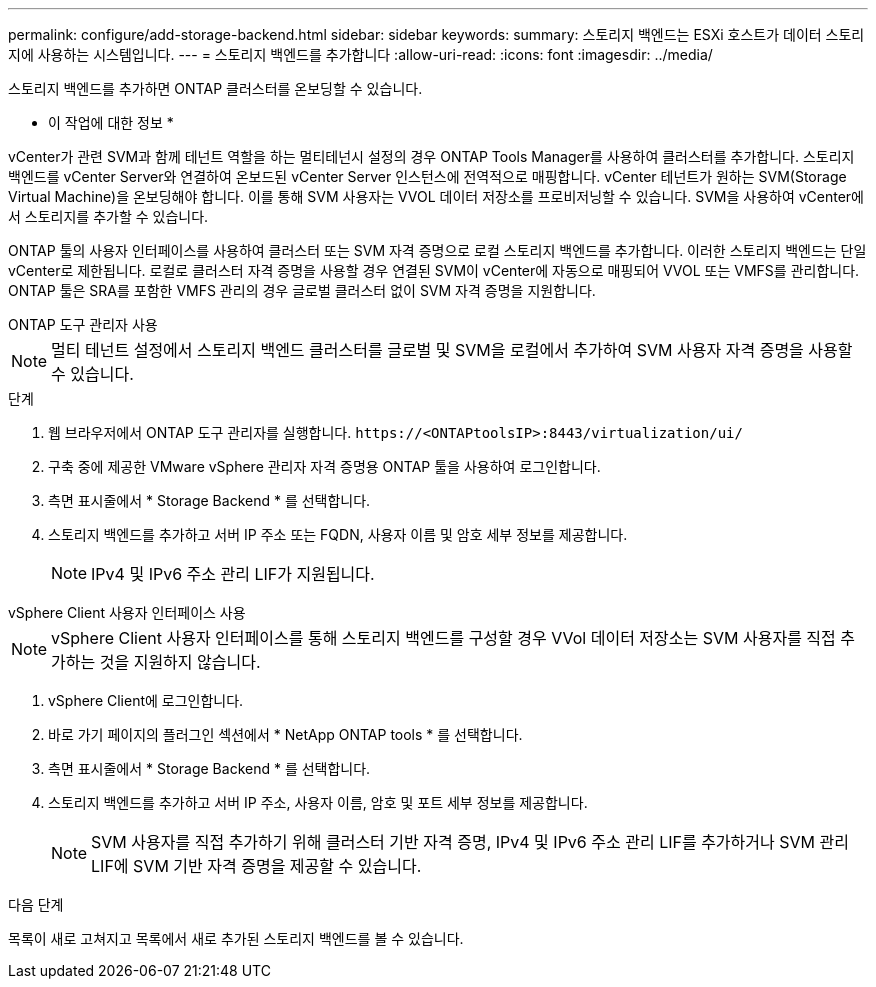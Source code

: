 ---
permalink: configure/add-storage-backend.html 
sidebar: sidebar 
keywords:  
summary: 스토리지 백엔드는 ESXi 호스트가 데이터 스토리지에 사용하는 시스템입니다. 
---
= 스토리지 백엔드를 추가합니다
:allow-uri-read: 
:icons: font
:imagesdir: ../media/


[role="lead"]
스토리지 백엔드를 추가하면 ONTAP 클러스터를 온보딩할 수 있습니다.

* 이 작업에 대한 정보 *

vCenter가 관련 SVM과 함께 테넌트 역할을 하는 멀티테넌시 설정의 경우 ONTAP Tools Manager를 사용하여 클러스터를 추가합니다. 스토리지 백엔드를 vCenter Server와 연결하여 온보드된 vCenter Server 인스턴스에 전역적으로 매핑합니다. vCenter 테넌트가 원하는 SVM(Storage Virtual Machine)을 온보딩해야 합니다. 이를 통해 SVM 사용자는 VVOL 데이터 저장소를 프로비저닝할 수 있습니다. SVM을 사용하여 vCenter에서 스토리지를 추가할 수 있습니다.

ONTAP 툴의 사용자 인터페이스를 사용하여 클러스터 또는 SVM 자격 증명으로 로컬 스토리지 백엔드를 추가합니다. 이러한 스토리지 백엔드는 단일 vCenter로 제한됩니다. 로컬로 클러스터 자격 증명을 사용할 경우 연결된 SVM이 vCenter에 자동으로 매핑되어 VVOL 또는 VMFS를 관리합니다. ONTAP 툴은 SRA를 포함한 VMFS 관리의 경우 글로벌 클러스터 없이 SVM 자격 증명을 지원합니다.

[role="tabbed-block"]
====
.ONTAP 도구 관리자 사용
--

NOTE: 멀티 테넌트 설정에서 스토리지 백엔드 클러스터를 글로벌 및 SVM을 로컬에서 추가하여 SVM 사용자 자격 증명을 사용할 수 있습니다.

.단계
. 웹 브라우저에서 ONTAP 도구 관리자를 실행합니다. `\https://<ONTAPtoolsIP>:8443/virtualization/ui/`
. 구축 중에 제공한 VMware vSphere 관리자 자격 증명용 ONTAP 툴을 사용하여 로그인합니다.
. 측면 표시줄에서 * Storage Backend * 를 선택합니다.
. 스토리지 백엔드를 추가하고 서버 IP 주소 또는 FQDN, 사용자 이름 및 암호 세부 정보를 제공합니다.
+

NOTE: IPv4 및 IPv6 주소 관리 LIF가 지원됩니다.



--
.vSphere Client 사용자 인터페이스 사용
--

NOTE: vSphere Client 사용자 인터페이스를 통해 스토리지 백엔드를 구성할 경우 VVol 데이터 저장소는 SVM 사용자를 직접 추가하는 것을 지원하지 않습니다.

. vSphere Client에 로그인합니다.
. 바로 가기 페이지의 플러그인 섹션에서 * NetApp ONTAP tools * 를 선택합니다.
. 측면 표시줄에서 * Storage Backend * 를 선택합니다.
. 스토리지 백엔드를 추가하고 서버 IP 주소, 사용자 이름, 암호 및 포트 세부 정보를 제공합니다.
+

NOTE: SVM 사용자를 직접 추가하기 위해 클러스터 기반 자격 증명, IPv4 및 IPv6 주소 관리 LIF를 추가하거나 SVM 관리 LIF에 SVM 기반 자격 증명을 제공할 수 있습니다.



.다음 단계
목록이 새로 고쳐지고 목록에서 새로 추가된 스토리지 백엔드를 볼 수 있습니다.

--
====